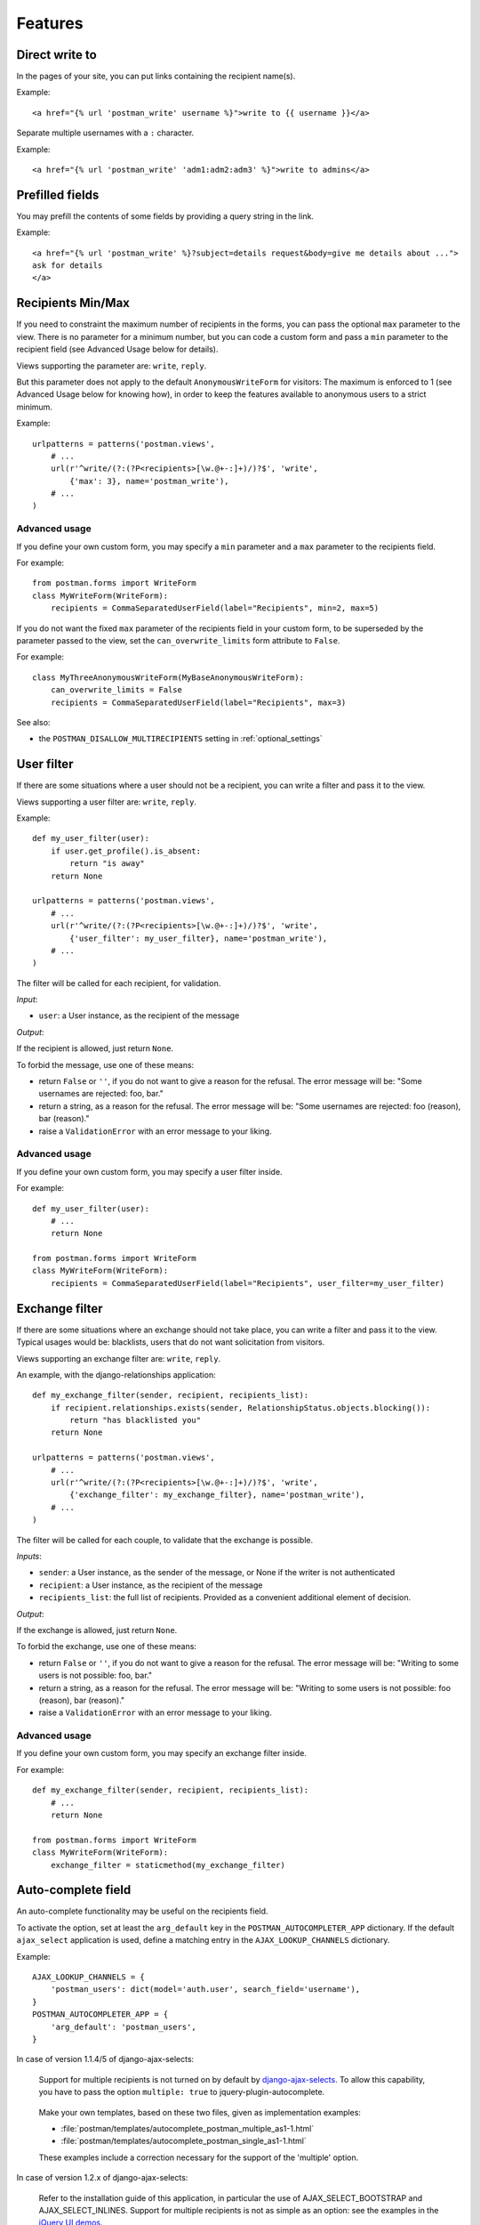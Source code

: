 Features
========

Direct write to
---------------

In the pages of your site, you can put links containing the recipient name(s).

Example::

    <a href="{% url 'postman_write' username %}">write to {{ username }}</a>

Separate multiple usernames with a ``:`` character.

Example::

    <a href="{% url 'postman_write' 'adm1:adm2:adm3' %}">write to admins</a>

Prefilled fields
----------------

You may prefill the contents of some fields by providing a query string in the link.

Example::

    <a href="{% url 'postman_write' %}?subject=details request&body=give me details about ...">
    ask for details
    </a>

Recipients Min/Max 
------------------

If you need to constraint the maximum number of recipients in the forms,
you can pass the optional ``max`` parameter to the view.
There is no parameter for a minimum number, but you can code a custom form
and pass a ``min`` parameter to the recipient field (see Advanced Usage below for details).

Views supporting the parameter are: ``write``, ``reply``.

But this parameter does not apply to the default ``AnonymousWriteForm`` for visitors:
The maximum is enforced to 1 (see Advanced Usage below for knowing how),
in order to keep the features available to anonymous users to a strict minimum.

Example::

    urlpatterns = patterns('postman.views',
        # ...
        url(r'^write/(?:(?P<recipients>[\w.@+-:]+)/)?$', 'write',
            {'max': 3}, name='postman_write'),
        # ...
    )

Advanced usage
~~~~~~~~~~~~~~
If you define your own custom form, you may specify a ``min`` parameter and a ``max`` parameter
to the recipients field.

For example::

    from postman.forms import WriteForm
    class MyWriteForm(WriteForm):
        recipients = CommaSeparatedUserField(label="Recipients", min=2, max=5)

If you do not want the fixed ``max`` parameter of the recipients field in your custom form,
to be superseded by the parameter passed to the view, set the ``can_overwrite_limits`` 
form attribute to ``False``.

For example::

    class MyThreeAnonymousWriteForm(MyBaseAnonymousWriteForm):
        can_overwrite_limits = False
        recipients = CommaSeparatedUserField(label="Recipients", max=3)

See also:

* the ``POSTMAN_DISALLOW_MULTIRECIPIENTS`` setting in :ref:`optional_settings`

User filter
-----------

If there are some situations where a user should not be a recipient, you can write a filter
and pass it to the view.

Views supporting a user filter are: ``write``, ``reply``.

Example::

    def my_user_filter(user):
        if user.get_profile().is_absent:
            return "is away"
        return None

    urlpatterns = patterns('postman.views',
        # ...
        url(r'^write/(?:(?P<recipients>[\w.@+-:]+)/)?$', 'write',
            {'user_filter': my_user_filter}, name='postman_write'),
        # ...
    )

The filter will be called for each recipient, for validation.

*Input*:

* ``user``: a User instance, as the recipient of the message

*Output*:

If the recipient is allowed, just return ``None``.

To forbid the message, use one of these means:

* return ``False`` or ``''``, if you do not want to give a reason for the refusal.
  The error message will be: "Some usernames are rejected: foo, bar."

* return a string, as a reason for the refusal.
  The error message will be: "Some usernames are rejected: foo (reason), bar (reason)."

* raise a ``ValidationError`` with an error message to your liking.

Advanced usage
~~~~~~~~~~~~~~

If you define your own custom form, you may specify a user filter inside.

For example::

    def my_user_filter(user):
        # ...
        return None

    from postman.forms import WriteForm
    class MyWriteForm(WriteForm):
        recipients = CommaSeparatedUserField(label="Recipients", user_filter=my_user_filter)

Exchange filter
---------------

If there are some situations where an exchange should not take place, you can write a filter
and pass it to the view.
Typical usages would be: blacklists, users that do not want solicitation from visitors.

Views supporting an exchange filter are: ``write``, ``reply``.

An example, with the django-relationships application::

    def my_exchange_filter(sender, recipient, recipients_list):
        if recipient.relationships.exists(sender, RelationshipStatus.objects.blocking()):
            return "has blacklisted you"
        return None

    urlpatterns = patterns('postman.views',
        # ...
        url(r'^write/(?:(?P<recipients>[\w.@+-:]+)/)?$', 'write',
            {'exchange_filter': my_exchange_filter}, name='postman_write'),
        # ...
    )

The filter will be called for each couple, to validate that the exchange is possible.

*Inputs*:

* ``sender``: a User instance, as the sender of the message, or None if the writer is not authenticated
* ``recipient``: a User instance, as the recipient of the message
* ``recipients_list``: the full list of recipients.
  Provided as a convenient additional element of decision.

*Output*:

If the exchange is allowed, just return ``None``.

To forbid the exchange, use one of these means:

* return ``False`` or ``''``, if you do not want to give a reason for the refusal.
  The error message will be: "Writing to some users is not possible: foo, bar."

* return a string, as a reason for the refusal.
  The error message will be: "Writing to some users is not possible: foo (reason), bar (reason)."

* raise a ``ValidationError`` with an error message to your liking.

Advanced usage
~~~~~~~~~~~~~~

If you define your own custom form, you may specify an exchange filter inside.

For example::

    def my_exchange_filter(sender, recipient, recipients_list):
        # ...
        return None

    from postman.forms import WriteForm
    class MyWriteForm(WriteForm):
        exchange_filter = staticmethod(my_exchange_filter)

Auto-complete field
-------------------

An auto-complete functionality may be useful on the recipients field.

To activate the option, set at least the ``arg_default`` key in the
``POSTMAN_AUTOCOMPLETER_APP`` dictionary.  If the default ``ajax_select`` application is used,
define a matching entry in the ``AJAX_LOOKUP_CHANNELS`` dictionary.

Example::

    AJAX_LOOKUP_CHANNELS = {
        'postman_users': dict(model='auth.user', search_field='username'),
    }
    POSTMAN_AUTOCOMPLETER_APP = {
        'arg_default': 'postman_users',
    }

In case of version 1.1.4/5 of django-ajax-selects:

	Support for multiple recipients is not turned on by default by `django-ajax-selects`_.
	To allow this capability, you have to pass the option ``multiple: true`` to jquery-plugin-autocomplete.

.. _`django-ajax-selects`: http://code.google.com/p/django-ajax-selects/

	Make your own templates, based on these two files, given as implementation examples:

	* :file:`postman/templates/autocomplete_postman_multiple_as1-1.html`
	* :file:`postman/templates/autocomplete_postman_single_as1-1.html`

	These examples include a correction necessary for the support of the 'multiple' option.

In case of version 1.2.x of django-ajax-selects:

	Refer to the installation guide of this application, in particular the use of AJAX_SELECT_BOOTSTRAP
	and AJAX_SELECT_INLINES.
	Support for multiple recipients is not as simple as an option: see the examples in the `jQuery UI demos`_.

.. _`jQuery UI demos`: http://jqueryui.com/demos/autocomplete/multiple-remote.html

	You can use the following working implementation example:

	* :file:`postman/templates/autocomplete_postman_multiple_as1-2.html`

Customization
~~~~~~~~~~~~~

You may attach a specific channel, different from the default one, to a particular view.

Views supporting an auto-complete parameter are: ``write``, ``reply``.

For the ``write`` view, the parameter is named ``autocomplete_channels`` (note the plural).
It supports two variations:

* a 2-tuple of channels names: the first one for authenticated users, the second for visitors.
  Specify ``None`` if you let the default channel name for one of the tuple parts.
* a single channel name: the same for users and visitors

For the ``reply`` view, the parameter is named ``autocomplete_channel`` (note the singular).
The value is the channel name.

Example::

    urlpatterns = patterns('postman.views',
        # ...
        url(r'^write/(?:(?P<recipients>[\w.@+-:]+)/)?$', 'write',
            {'autocomplete_channels': (None,'anonymous_ac')}, name='postman_write'),
        url(r'^reply/(?P<message_id>[\d]+)/$', 'reply',
            {'autocomplete_channel': 'reply_ac'}, name='postman_reply'),
        # ...
    )

Example::

    urlpatterns = patterns('postman.views',
        # ...
        url(r'^write/(?:(?P<recipients>[\w.@+-:]+)/)?$', 'write',
            {'autocomplete_channels': 'write_ac'}, name='postman_write'),
        # ...
    )

Advanced usage
~~~~~~~~~~~~~~

If you define your own custom form, you may specify an autocomplete channel inside.

For example::

    from postman.forms import WriteForm
    class MyWriteForm(WriteForm):
        recipients = CommaSeparatedUserField(label="Recipients", channel='my_channel')
